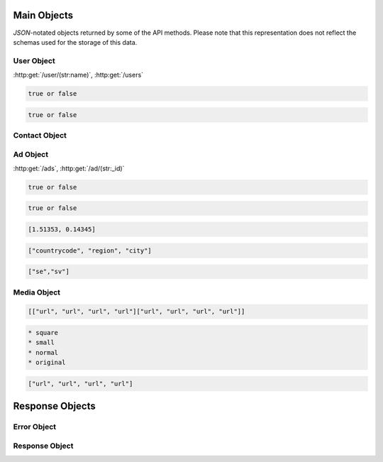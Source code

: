 Main Objects
============

`JSON`-notated objects returned by some of the API methods. Please note that this representation does not reflect the schemas used for the storage of this data.

User Object
-----------

:http:get:`/user/(str:name)`, :http:get:`/users`

.. js:class:: User

   A object representing a user.

.. js:data:: User.name

   The Username in utf-8.

.. js:data:: User.subscription

   Status for subscription service.  
   
.. code-block:: javascript

   true or false
   
.. js:data:: User.active

   Set to false when user has requested to be removed.  
   
.. code-block:: javascript

   true or false
   
.. js:data:: User.email

   Email-address.  

.. js:data:: User.timestamp
   
   timedate when user was created (UTC)

.. js:data:: User.storage

   Misc keystore.

Contact Object
--------------

.. js:class:: Contact

   A object representing a user's contact information.

.. js:data:: Contact.address

   Address details for user.  

.. js:data:: Contact.city

   City name of the user.  
   
.. js:data:: Contact.phone

   Phone number in international format (without the + char).  

.. js:data:: Contact.postalcode

   Postal code/zip-code of the user.  

.. js:data:: Contact.realname

   The real name of the user.  
   
.. js:data:: Contact.country

   Country of the user.

Ad Object
---------

:http:get:`/ads`, :http:get:`/ad/(str:_id)`

.. js:class:: Ad

   A object representing a ad.

.. js:data:: Ad._id
   
   The id of the ad.

.. js:data:: Ad.user
   
   Published by :js:data:`User.name`

.. js:data:: Ad.price
   
   Fixed price (or highest bid if auction).

.. js:data:: Ad.currency
   
   Currency of the price

.. js:data:: Ad.biddable
   
   true if the ad is set to auction status.

.. js:data:: Ad.expires
   
   When the ad should expire or (end of auction in case biddable is true) (UTC)

.. code-block:: javascript

   true or false

.. js:data:: Ad.text
   
   The ad text.

.. js:data:: Ad.title
   
   The title of the ad.
   
.. js:data:: Ad.active
   
   True if the ad is active.

.. code-block:: javascript

   true or false
   
.. js:data:: Ad.timestamp
   
   When the ad was published (UTC)
   
.. js:data:: Ad.coords
   
   Coordinates.  
   
.. code-block:: javascript

   [1.51353, 0.14345]

.. js:data:: Ad.region

   Region based on coords.  

.. code-block:: javascript

   ["countrycode", "region", "city"]

.. js:data:: Ad.media

   Reference to :js:class:`Media` of the ad.

.. js:data:: Ad.locale

   The language of the ad.

.. code-block:: javascript
   
   ["se","sv"]

.. js:data:: Ad.storage

   Misc keystore.

Media Object
------------

.. js:class:: Media

   A object representing the media associated with a ad.

.. js:data:: Media.images

   All images except the main image.
   
   * square
   * small
   * normal
   * original

.. code-block:: javascript

   [["url", "url", "url", "url"]["url", "url", "url", "url"]]

.. js:data:: Media.main
   
   The image representing the ad in search-results etc.
   
.. code-block:: javascript

   * square
   * small
   * normal
   * original

.. code-block:: javascript

   ["url", "url", "url", "url"]

Response Objects
================

Error Object
------------

.. js:class:: Error()

   Generic Error message

.. js:data:: Error.message
   
   The error message in utf-8

.. js:data:: Error.code

   Error code.

Response Object
---------------

.. js:class:: Response()

   Generic Response

.. js:data:: Response.response
   
   Response to be parsed as JSON

